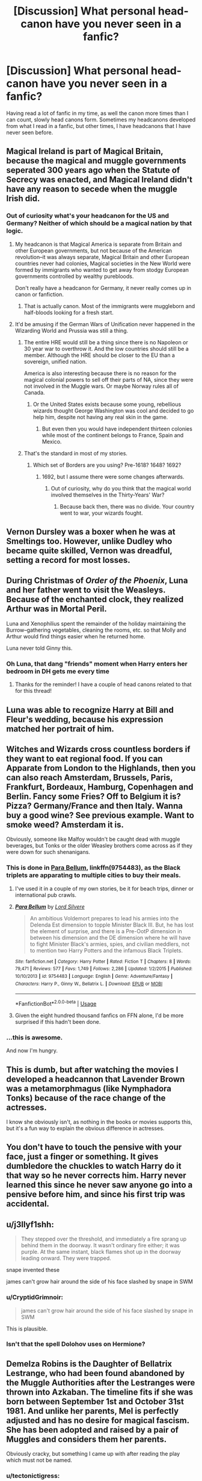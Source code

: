 #+TITLE: [Discussion] What personal head-canon have you never seen in a fanfic?

* [Discussion] What personal head-canon have you never seen in a fanfic?
:PROPERTIES:
:Author: CryptidGrimnoir
:Score: 6
:DateUnix: 1548548325.0
:DateShort: 2019-Jan-27
:FlairText: Discussion
:END:
Having read a lot of fanfic in my time, as well the canon more times than I can count, slowly head canons form. Sometimes my headcanons developed from what I read in a fanfic, but other times, I have headcanons that I have never seen before.


** Magical Ireland is part of Magical Britain, because the magical and muggle governments seperated 300 years ago when the Statute of Secrecy was enacted, and Magical Ireland didn't have any reason to secede when the muggle Irish did.
:PROPERTIES:
:Author: 420SwagBro
:Score: 16
:DateUnix: 1548551197.0
:DateShort: 2019-Jan-27
:END:

*** Out of curiosity what's your headcanon for the US and Germany? Neither of which should be a magical nation by that logic.
:PROPERTIES:
:Author: Hellstrike
:Score: 1
:DateUnix: 1548553661.0
:DateShort: 2019-Jan-27
:END:

**** My headcanon is that Magical America is separate from Britain and other European governments, but not because of the American revolution--it was always separate, Magical Britain and other European countries never had colonies, Magical societies in the New World were formed by immigrants who wanted to get away from stodgy European governments controlled by wealthy purebloods.

Don't really have a headcanon for Germany, it never really comes up in canon or fanfiction.
:PROPERTIES:
:Author: 420SwagBro
:Score: 12
:DateUnix: 1548555200.0
:DateShort: 2019-Jan-27
:END:

***** That is actually canon. Most of the immigrants were muggleborn and half-bloods looking for a fresh start.
:PROPERTIES:
:Author: Jahoan
:Score: 7
:DateUnix: 1548561033.0
:DateShort: 2019-Jan-27
:END:


**** It'd be amusing if the German Wars of Unification never happened in the Wizarding World and Prussia was still a thing.
:PROPERTIES:
:Author: CryptidGrimnoir
:Score: 7
:DateUnix: 1548554088.0
:DateShort: 2019-Jan-27
:END:

***** The entire HRE would still be a thing since there is no Napoleon or 30 year war to overthrow it. And the low countries should still be a member. Although the HRE should be closer to the EU than a sovereign, unified nation.

America is also interesting because there is no reason for the magical colonial powers to sell off their parts of NA, since they were not involved in the Muggle wars. Or maybe Norway rules all of Canada.
:PROPERTIES:
:Author: Hellstrike
:Score: 7
:DateUnix: 1548554513.0
:DateShort: 2019-Jan-27
:END:

****** Or the United States exists because some young, rebellious wizards thought George Washington was cool and decided to go help him, despite not having any real skin in the game.
:PROPERTIES:
:Author: CryptidGrimnoir
:Score: 3
:DateUnix: 1548554763.0
:DateShort: 2019-Jan-27
:END:

******* But even then you would have independent thirteen colonies while most of the continent belongs to France, Spain and Mexico.
:PROPERTIES:
:Author: Hellstrike
:Score: 1
:DateUnix: 1548555403.0
:DateShort: 2019-Jan-27
:END:


***** That's the standard in most of my stories.
:PROPERTIES:
:Author: Starfox5
:Score: 1
:DateUnix: 1548582434.0
:DateShort: 2019-Jan-27
:END:

****** Which set of Borders are you using? Pre-1618? 1648? 1692?
:PROPERTIES:
:Author: Hellstrike
:Score: 1
:DateUnix: 1548596246.0
:DateShort: 2019-Jan-27
:END:

******* 1692, but I assume there were some changes afterwards.
:PROPERTIES:
:Author: Starfox5
:Score: 2
:DateUnix: 1548596724.0
:DateShort: 2019-Jan-27
:END:

******** Out of curiosity, why do you think that the magical world involved themselves in the Thirty-Years' War?
:PROPERTIES:
:Author: Hellstrike
:Score: 1
:DateUnix: 1548596830.0
:DateShort: 2019-Jan-27
:END:

********* Because back then, there was no divide. Your country went to war, your wizards fought.
:PROPERTIES:
:Author: Starfox5
:Score: 2
:DateUnix: 1548597478.0
:DateShort: 2019-Jan-27
:END:


** Vernon Dursley was a boxer when he was at Smeltings too. However, unlike Dudley who became quite skilled, Vernon was dreadful, setting a record for most losses.
:PROPERTIES:
:Author: CryptidGrimnoir
:Score: 14
:DateUnix: 1548554819.0
:DateShort: 2019-Jan-27
:END:


** During Christmas of /Order of the Phoenix/, Luna and her father went to visit the Weasleys. Because of the enchanted clock, they realized Arthur was in Mortal Peril.

Luna and Xenophilius spent the remainder of the holiday maintaining the Burrow--gathering vegetables, cleaning the rooms, etc. so that Molly and Arthur would find things easier when he returned home.

Luna never told Ginny this.
:PROPERTIES:
:Author: CryptidGrimnoir
:Score: 13
:DateUnix: 1548552186.0
:DateShort: 2019-Jan-27
:END:

*** Oh Luna, that dang "friends" moment when Harry enters her bedroom in DH gets me every time
:PROPERTIES:
:Author: tectonictigress
:Score: 6
:DateUnix: 1548552356.0
:DateShort: 2019-Jan-27
:END:

**** Thanks for the reminder! I have a couple of head canons related to that for this thread!
:PROPERTIES:
:Author: CryptidGrimnoir
:Score: 1
:DateUnix: 1548552975.0
:DateShort: 2019-Jan-27
:END:


** Luna was able to recognize Harry at Bill and Fleur's wedding, because his expression matched her portrait of him.
:PROPERTIES:
:Author: CryptidGrimnoir
:Score: 8
:DateUnix: 1548553057.0
:DateShort: 2019-Jan-27
:END:


** Witches and Wizards cross countless borders if they want to eat regional food. If you can Apparate from London to the Highlands, then you can also reach Amsterdam, Brussels, Paris, Frankfurt, Bordeaux, Hamburg, Copenhagen and Berlin. Fancy some Fries? Off to Belgium it is? Pizza? Germany/France and then Italy. Wanna buy a good wine? See previous example. Want to smoke weed? Amsterdam it is.

Obviously, someone like Malfoy wouldn't be caught dead with muggle beverages, but Tonks or the older Weasley brothers come across as if they were down for such shenanigans.
:PROPERTIES:
:Author: Hellstrike
:Score: 11
:DateUnix: 1548550161.0
:DateShort: 2019-Jan-27
:END:

*** This is done in [[https://www.fanfiction.net/s/9754483/1/Para-Bellum][Para Bellum]], linkffn(9754483), as the Black triplets are apparating to multiple cities to buy their meals.
:PROPERTIES:
:Author: InquisitorCOC
:Score: 7
:DateUnix: 1548553421.0
:DateShort: 2019-Jan-27
:END:

**** I've used it in a couple of my own stories, be it for beach trips, dinner or international pub crawls.
:PROPERTIES:
:Author: Hellstrike
:Score: 3
:DateUnix: 1548553539.0
:DateShort: 2019-Jan-27
:END:


**** [[https://www.fanfiction.net/s/9754483/1/][*/Para Bellum/*]] by [[https://www.fanfiction.net/u/116880/Lord-Silvere][/Lord Silvere/]]

#+begin_quote
  An ambitious Voldemort prepares to lead his armies into the Delenda Est dimension to topple Minister Black III. But, he has lost the element of surprise, and there is a Pre-OotP dimension in between his dimension and the DE dimension where he will have to fight Minister Black's armies, spies, and civilian meddlers, not to mention two Harry Potters and the infamous Black Triplets.
#+end_quote

^{/Site/:} ^{fanfiction.net} ^{*|*} ^{/Category/:} ^{Harry} ^{Potter} ^{*|*} ^{/Rated/:} ^{Fiction} ^{T} ^{*|*} ^{/Chapters/:} ^{8} ^{*|*} ^{/Words/:} ^{79,471} ^{*|*} ^{/Reviews/:} ^{577} ^{*|*} ^{/Favs/:} ^{1,749} ^{*|*} ^{/Follows/:} ^{2,286} ^{*|*} ^{/Updated/:} ^{1/2/2015} ^{*|*} ^{/Published/:} ^{10/10/2013} ^{*|*} ^{/id/:} ^{9754483} ^{*|*} ^{/Language/:} ^{English} ^{*|*} ^{/Genre/:} ^{Adventure/Fantasy} ^{*|*} ^{/Characters/:} ^{Harry} ^{P.,} ^{Ginny} ^{W.,} ^{Bellatrix} ^{L.} ^{*|*} ^{/Download/:} ^{[[http://www.ff2ebook.com/old/ffn-bot/index.php?id=9754483&source=ff&filetype=epub][EPUB]]} ^{or} ^{[[http://www.ff2ebook.com/old/ffn-bot/index.php?id=9754483&source=ff&filetype=mobi][MOBI]]}

--------------

*FanfictionBot*^{2.0.0-beta} | [[https://github.com/tusing/reddit-ffn-bot/wiki/Usage][Usage]]
:PROPERTIES:
:Author: FanfictionBot
:Score: 1
:DateUnix: 1548553438.0
:DateShort: 2019-Jan-27
:END:


**** Given the eight hundred thousand fanfics on FFN alone, I'd be more surprised if this hadn't been done.
:PROPERTIES:
:Author: CryptidGrimnoir
:Score: 1
:DateUnix: 1548554023.0
:DateShort: 2019-Jan-27
:END:


*** ...this is awesome.

And now I'm hungry.
:PROPERTIES:
:Author: CryptidGrimnoir
:Score: 3
:DateUnix: 1548551069.0
:DateShort: 2019-Jan-27
:END:


** This is dumb, but after watching the movies I developed a headcannon that Lavender Brown was a metamorphmagus (like Nymphadora Tonks) because of the race change of the actresses.

I know she obviously isn't, as nothing in the books or movies supports this, but it's a fun way to explain the obvious difference in actresses.
:PROPERTIES:
:Author: ncsar216
:Score: 11
:DateUnix: 1548557944.0
:DateShort: 2019-Jan-27
:END:


** You don't have to touch the pensive with your face, just a finger or something. It gives dumbledore the chuckles to watch Harry do it that way so he never corrects him. Harry never learned this since he never saw anyone go into a pensive before him, and since his first trip was accidental.
:PROPERTIES:
:Author: yazzledore
:Score: 5
:DateUnix: 1548637461.0
:DateShort: 2019-Jan-28
:END:


** u/j3llyf1shh:
#+begin_quote
  They stepped over the threshold, and immediately a fire sprang up behind them in the doorway. It wasn't ordinary fire either; it was purple. At the same instant, black flames shot up in the doorway leading onward. They were trapped.
#+end_quote

snape invented these

james can't grow hair around the side of his face slashed by snape in SWM
:PROPERTIES:
:Author: j3llyf1shh
:Score: 12
:DateUnix: 1548550866.0
:DateShort: 2019-Jan-27
:END:

*** u/CryptidGrimnoir:
#+begin_quote
  james can't grow hair around the side of his face slashed by snape in SWM
#+end_quote

This is plausible.
:PROPERTIES:
:Author: CryptidGrimnoir
:Score: 2
:DateUnix: 1548552237.0
:DateShort: 2019-Jan-27
:END:


*** Isn't that the spell Dolohov uses on Hermione?
:PROPERTIES:
:Author: Jahoan
:Score: 1
:DateUnix: 1548560920.0
:DateShort: 2019-Jan-27
:END:


** Demelza Robins is the Daughter of Bellatrix Lestrange, who had been found abandoned by the Muggle Authorities after the Lestranges were thrown into Azkaban. The timeline fits if she was born between September 1st and October 31st 1981. And unlike her parents, Mel is perfectly adjusted and has no desire for magical fascism. She has been adopted and raised by a pair of Muggles and considers them her parents.

Obviously cracky, but something I came up with after reading the play which must not be named.
:PROPERTIES:
:Author: Hellstrike
:Score: 9
:DateUnix: 1548549567.0
:DateShort: 2019-Jan-27
:END:

*** u/tectonictigress:
#+begin_quote
  the play which must not be named
#+end_quote

My new personal headcanon - that is the /real/ title of CC
:PROPERTIES:
:Author: tectonictigress
:Score: 7
:DateUnix: 1548549789.0
:DateShort: 2019-Jan-27
:END:

**** And Rita Skeeter wrote it.
:PROPERTIES:
:Author: CryptidGrimnoir
:Score: 5
:DateUnix: 1548552249.0
:DateShort: 2019-Jan-27
:END:


*** u/CryptidGrimnoir:
#+begin_quote
  Demelza Robins is the Daughter of Bellatrix Lestrange, who had been found abandoned by the Muggle Authorities after the Lestranges were thrown into Azkaban
#+end_quote

Odd, but I accept it.

#+begin_quote
  reading the play which must not be named
#+end_quote

What play?
:PROPERTIES:
:Author: CryptidGrimnoir
:Score: 2
:DateUnix: 1548550902.0
:DateShort: 2019-Jan-27
:END:

**** Cursed Child. The biggest character assassination since HBP.
:PROPERTIES:
:Author: Hellstrike
:Score: 3
:DateUnix: 1548553480.0
:DateShort: 2019-Jan-27
:END:

***** I don't know Cursed Child. Surely such a thing does not exist. I have never heard of Cursed Child nor read Cursed Child nor spent my good money on Cursed Child or cursed out the authors of Cursed Child.
:PROPERTIES:
:Author: CryptidGrimnoir
:Score: 7
:DateUnix: 1548553568.0
:DateShort: 2019-Jan-27
:END:


***** HPB is character assassination? What is DH then? Seriously, Harry looks like a bumbling fool with the intelligence of a particularly stupid monkey in DH (he had MONTHS to prepare to hunt the 'cruxes and what does he do? "I will bring the clothes on my back and my wand, good enough - right?" Seriously, at that age I could plan things better! I would have raided muggle warehouses for food (or bought it, if I had enough funds!), especially the canned and non-perishable kind! I'd have had the tent (instead of Hermione! Hell, I might have done away with the tent and would have gone with a Fidelius instead on a property or hell, a small patch of land to set up the tent permanently!), I'd have had each of the trio carry one of those super-bags, I'd have purchased books for learning (you can't hunt day in and day out and some defense or potions learning is a good idea!) and potions ingrediants etc....seriously, Harry is such a moron in that book! That is IMHO character assassination! HBP? Nah...not really IMHO)
:PROPERTIES:
:Author: Laxian
:Score: 0
:DateUnix: 1548784396.0
:DateShort: 2019-Jan-29
:END:

****** Harry is worse in DH, but Hermione and Ginny are reduced to annoyance and sporty girl in HBP. I mean, in CoS Hermione comes up with Polyjuice on a mere hunch but when there are really suspicious circumstances around Malfoy, a simple stunner from behind and pulling up his sleeve is too much? Or a severing charm in the Great Hall? Of course, brewing Veritasserum is always an option as well. And Ginny loses all agency. She goes from "I will go with you" to "let's do this incredibly transparent ruse and you go off to win the war".

Tonks is fucked in both. Simple as that.
:PROPERTIES:
:Author: Hellstrike
:Score: 1
:DateUnix: 1548787690.0
:DateShort: 2019-Jan-29
:END:


** Luna often had conversations with the portraits of her friends, including answering for them "in-character."

I'm actually certain that one's been done, I've just never seen it.
:PROPERTIES:
:Author: CryptidGrimnoir
:Score: 4
:DateUnix: 1548553032.0
:DateShort: 2019-Jan-27
:END:


** It's not strictly fanfic-based, but I do have this personal headcanon based on the uniform design for the Hogwarts robes from the movies - which I believe is based on a pretty stock school uniform design, with robes added.

This came about one time when I was rewatching /Sorceror's Stone/ and I noticed that during the Sorting, every single first-year is wearing exactly the same uniform, including a plain black tie with the Hogwarts crest, and it's not until the first classroom scene that you see them wearing their House colors IIRC.

So I developed the headcanon that the robes sold to first-year students are all plain, but that they carry a temporary enchantment that allows them to change colors to reflect the student's assigned House once he or she has been Sorted.

Obviously, robes sold to second-years and up are sold already in their House colors, since they already know it. But I find this is a good magical solution for First-years who don't know their House yet. Of course, it doesn't address the question of secondhand robes, I'll concede that.
:PROPERTIES:
:Author: EurwenPendragon
:Score: 4
:DateUnix: 1548610357.0
:DateShort: 2019-Jan-27
:END:

*** I sometimes wonder about the way robes work.

The movies and video games show the students wearing regular clothes--shirts and trousers--and then the robes are worn over them.

But then nobody is able to dress like a Muggle when they need to, which wouldn't make sense.
:PROPERTIES:
:Author: CryptidGrimnoir
:Score: 3
:DateUnix: 1548610805.0
:DateShort: 2019-Jan-27
:END:

**** That's true. Though I've noticed that the "wizards can't dress like Muggles to save their skins" aspect(which I always felt was rather silly) does seem to be severely downplayed in the movies.

I think if I had to think about it, the novel "robes" are probably meant to be traditional robes that are worn /as/ regular clothing or, in the case of students, their uniform, rather than what the movie does which is to have them wear light robes /over/ a more normal uniform.
:PROPERTIES:
:Author: EurwenPendragon
:Score: 4
:DateUnix: 1548611247.0
:DateShort: 2019-Jan-27
:END:


** Lily Evans would occasionally wind up in the Hospital Wing from trying experimental potions on herself. She was trying to find a potential treatment for lycanthropy.
:PROPERTIES:
:Author: CryptidGrimnoir
:Score: 7
:DateUnix: 1548554674.0
:DateShort: 2019-Jan-27
:END:

*** Then why was she testing on herself? She isn't a werewolf.
:PROPERTIES:
:Author: NaoSouONight
:Score: 3
:DateUnix: 1548609808.0
:DateShort: 2019-Jan-27
:END:

**** She wanted to make sure the potions were safe for humans first.
:PROPERTIES:
:Author: CryptidGrimnoir
:Score: 1
:DateUnix: 1548609857.0
:DateShort: 2019-Jan-27
:END:


*** I love that idea.
:PROPERTIES:
:Author: EurwenPendragon
:Score: 2
:DateUnix: 1548609389.0
:DateShort: 2019-Jan-27
:END:


** Orla Quirke is an orphan who was given the name 'Quirke' by the child care workers who kept seeing her benefit from magic but not be able to prove that it had happened.
:PROPERTIES:
:Author: wordhammer
:Score: 3
:DateUnix: 1548575812.0
:DateShort: 2019-Jan-27
:END:


** tiny dumb thing but i imagine Hermione is forever accidentally dipping her hair in potions or singeing it as its so wild and unruly haha
:PROPERTIES:
:Author: Proffesor_Lovegood
:Score: 3
:DateUnix: 1548605095.0
:DateShort: 2019-Jan-27
:END:


** I'm sure that these are in some fanfictions, but these are just things I've come up with.

People are able to Apparate or use the Floo way of travel to different places around the world.

It takes more magic to Apparate, but you can still do it; if you concentrate hard enough on the location outside of Britain (Or wherever you live).

So you could visit America, France, German, Italy et cetra just by Apparation or Floo.

There are houses inside Hogsmeade, that are hidden. (I don't know if I remember reading this or not, but I've thought of this idea).

Using different languages make the spell more powerful. Say French, Italian, German, even Parseltongue makes the spell more powerful.

Andromeda Black was the one that was meant to marry Rodolphus, but she fled from it, and Bellatrix married him instead.
:PROPERTIES:
:Author: SnarkyAndProud
:Score: 2
:DateUnix: 1548554904.0
:DateShort: 2019-Jan-27
:END:

*** u/Hellstrike:
#+begin_quote
  if you concentrate hard enough on the location outside of Britain (Or wherever you live)
#+end_quote

Dover - Calais is 25 miles and an international trip

Dover - Stornoway is close to 580 miles and a inland one.

If you can apparate from one end of Britain to the other, you can also reach half of Western Europe.
:PROPERTIES:
:Author: Hellstrike
:Score: 3
:DateUnix: 1548596484.0
:DateShort: 2019-Jan-27
:END:


** The only one I've got is of the genius halfblood that runs an assorted goods shop on the corner of Nocturn and Diagonally, Diagon-side, and a Gringotts magical ATM and hotel (read prison) on the Norturn-side. He has a Dark Room storage under the biulding, as well as a bunker incase the world goes to shit, and he lives on the second floor. He has the best wards money (and a friendship with the goblin nation) can buy, and he's never had a single customer.

Atleast, that would be my answer, If I didn't make a chapter of my misc fic in his name. I'm no good at writing, but what can you do when headcanon gets involved?
:PROPERTIES:
:Author: Sefera17
:Score: 1
:DateUnix: 1548647056.0
:DateShort: 2019-Jan-28
:END:


** That muggle werewolves become like squibs and thus are immune to muggle repelling charms. They are now in the sense magical beings who simply can't wield magic.
:PROPERTIES:
:Author: Catsplayingbanjos
:Score: 1
:DateUnix: 1549203759.0
:DateShort: 2019-Feb-03
:END:
